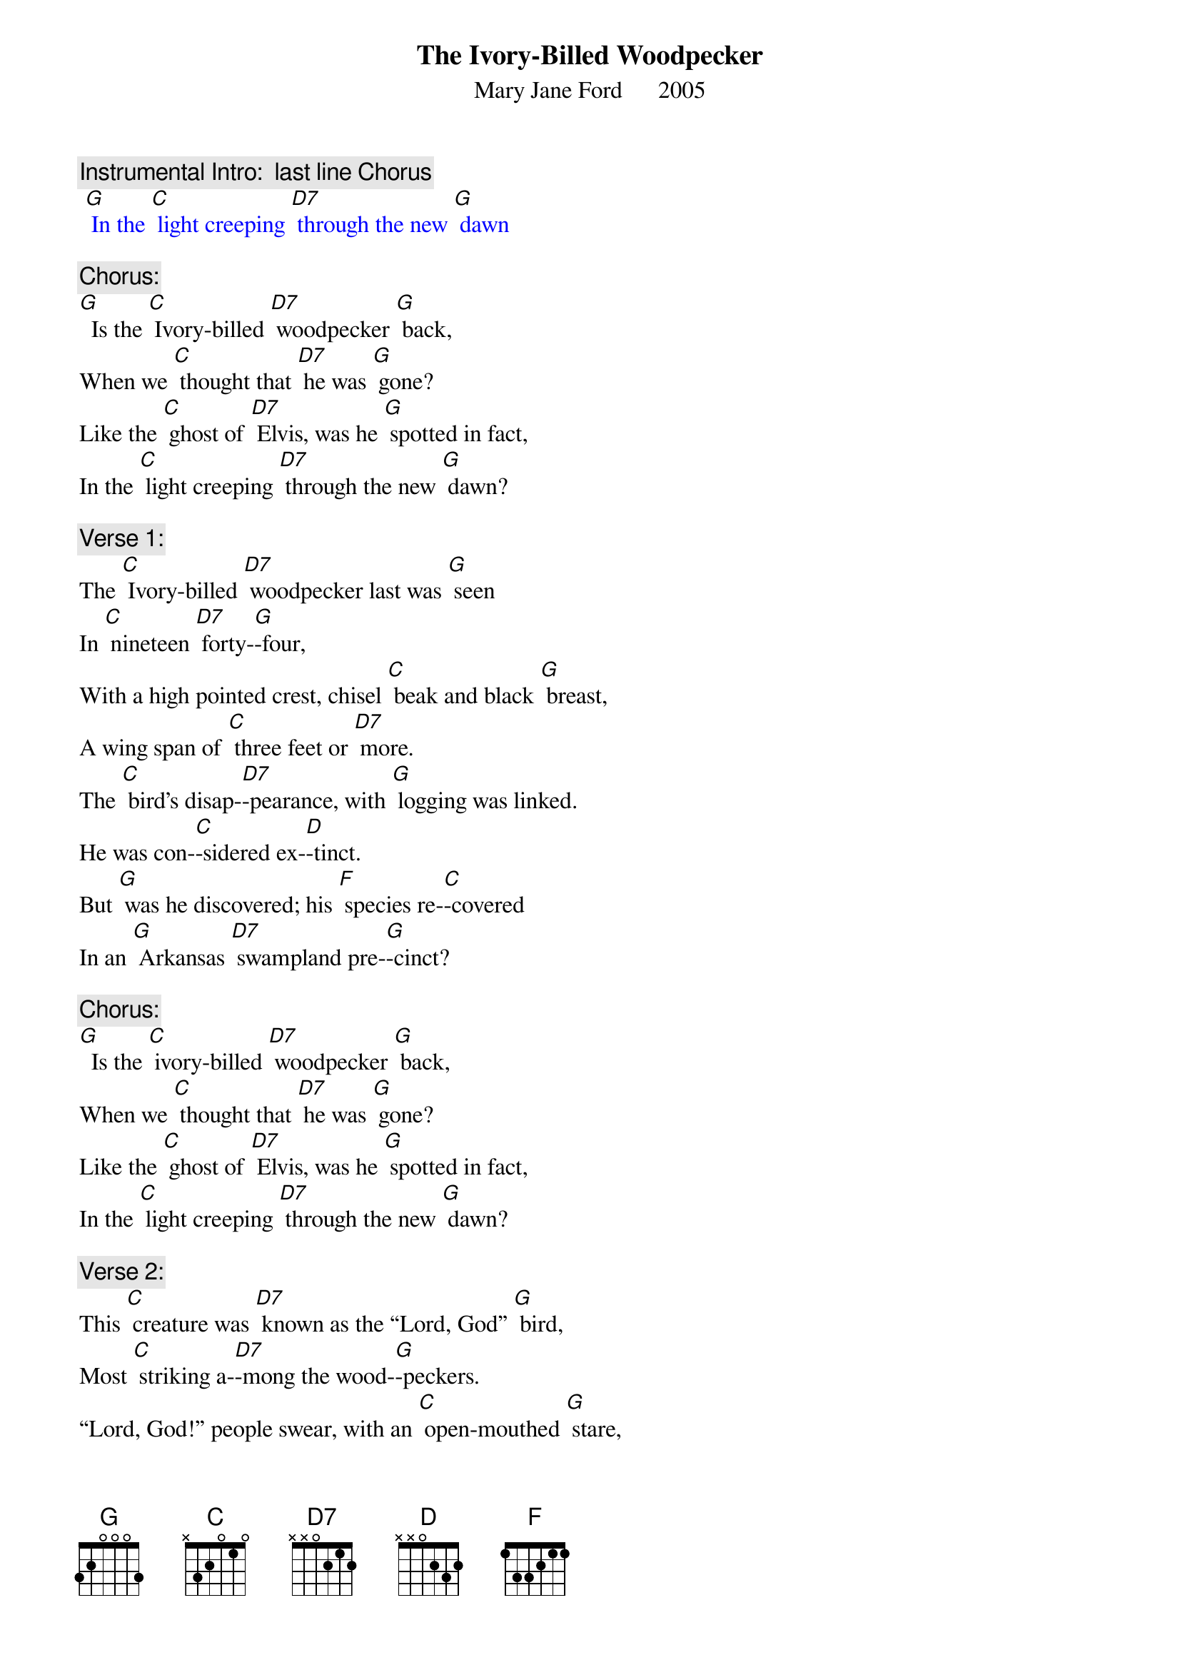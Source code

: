{t: The Ivory-Billed Woodpecker}
{st: Mary Jane Ford      2005}

{c: Instrumental Intro:  last line Chorus}
{textcolour: blue}
 [G] In the [C] light creeping [D7] through the new [G] dawn
{textcolour}

{c: Chorus:}
[G]  Is the [C] Ivory-billed [D7] woodpecker [G] back,
When we [C] thought that [D7] he was [G] gone?
Like the [C] ghost of [D7] Elvis, was he [G] spotted in fact,
In the [C] light creeping [D7] through the new [G] dawn?

{c: Verse 1:}
The [C] Ivory-billed [D7] woodpecker last was [G] seen
In [C] nineteen [D7] forty-[G]-four,
With a high pointed crest, chisel [C] beak and black [G] breast,
A wing span of [C] three feet or [D7] more.
The [C] bird’s disap-[D7]-pearance, with [G] logging was linked.
He was con-[C]-sidered ex-[D]-tinct.
But [G] was he discovered; his [F] species re-[C]-covered
In an [G] Arkansas [D7] swampland pre-[G]-cinct?

{c: Chorus:}
[G]  Is the [C] ivory-billed [D7] woodpecker [G] back,
When we [C] thought that [D7] he was [G] gone?
Like the [C] ghost of [D7] Elvis, was he [G] spotted in fact,
In the [C] light creeping [D7] through the new [G] dawn?

{c: Verse 2:}
This [C] creature was [D7] known as the “Lord, God” [G] bird,
Most [C] striking a-[D7]-mong the wood-[G]-peckers.
“Lord, God!” people swear, with an [C] open-mouthed [G] stare,
Both birdwatchers [C] and rubber-[D7]-neckers.
The [C] sighting re-[D7]-port is a mi-[G]-raculous tale.
It’s called “the [C] birds’ Holy [D] Grail.”
We [G] all pay the cost when a [F] species is [C] lost.
It’s a [G] sign that our [D7] culture has [G] failed.

{c: Chorus:}
[G]  Is the [C] Ivory-billed [D7] woodpecker [G] back,
When we [C] thought that [D7] he was [G] gone?
Like the [C] ghost of [D7] Elvis, was he [G] spotted in fact,
In the [C] light creeping [D7] through the new [G] dawn?

{c: Instrumental break:  last 2 lines Chorus}
{textcolour: blue}
 [G] Like the [C] ghost of [D7] Elvis, was he [G] spotted in fact,
 [G] In the [C] light creeping [D7] through the new [G] dawn?
{textcolour}

{c: Verse 3:}
From sa-[C]-liva of the [D7] Gila Monster [G] lizard,
Dia-[C]-betes medi-[D7]-cine is [G] made.
On the face of the earth, each [C] creature is [G] worth
Much more than the [C] price we have [D7] paid.
The [C] ivory-billed [D7] woodpecker [G] sighting is rare.
Of its numbers, we [C] are not a-[D]-ware.
Its im-[G]-portance is huge. [F] In the forest [C] refuge,
We can [G] hope there is [D7] more than one [G] there.

{c: Chorus:}
[G]  Is the [C] Ivory-billed [D7] woodpecker [G] back,
When we [C] thought that [D7] he was [G] gone?
Like the [C] ghost of [D7] Elvis, was he [G] spotted in fact,
In the [C] light creeping [D7] through the new [G] dawn?

{c: Instrumental tag:  last 2 lines Chorus}
{textcolour: blue}
 [G] Like the [C] ghost of [D7] Elvis, was he [G] spotted in fact,
 [G] In the [C] light creeping [D7] through the new [G] dawn?
{textcolour}
